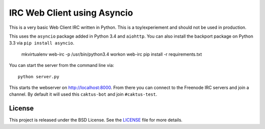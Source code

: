 IRC Web Client using Asyncio
=======================================

This is a very basic Web Client IRC written in Python. This is a toy/experiement
and should not be used in production.

This uses the ``asyncio`` package added in Python 3.4 and ``aiohttp``. You can also install the backport
package on Python 3.3 via ``pip install asyncio``.

    mkvirtualenv web-irc -p /usr/bin/python3.4
    workon web-irc
    pip install -r requirements.txt

You can start the server from the command line via::

    python server.py

This starts the webserver on http://localhost:8000. From there you can connect to the
Freenode IRC servers and join a channel. By default it will used this ``caktus-bot``
and join ``#caktus-test``.


License
--------------------------------------

This project is released under the BSD License. See the 
`LICENSE <https://github.com/caktus/web-irc/blob/master/LICENSE>`_ file for more details.